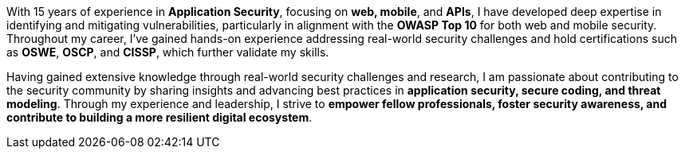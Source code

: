 :page-classes: wide
:page-layout: single

With 15 years of experience in **Application Security**, focusing on **web, mobile**, and **APIs**, I have developed deep expertise in identifying and mitigating vulnerabilities, particularly in alignment with the **OWASP Top 10** for both web and mobile security. Throughout my career, I’ve gained hands-on experience addressing real-world security challenges and hold certifications such as **OSWE**, **OSCP**, and **CISSP**, which further validate my skills.

Having gained extensive knowledge through real-world security challenges and research, I am passionate about contributing to the security community by sharing insights and advancing best practices in **application security, secure coding, and threat modeling**. Through my experience and leadership, I strive to **empower fellow professionals, foster security awareness, and contribute to building a more resilient digital ecosystem**.
